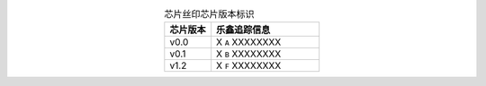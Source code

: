 .. list-table:: 芯片丝印芯片版本标识
    :widths: 30 70
    :header-rows: 1
    :align: center

    * - 芯片版本
      - 乐鑫追踪信息
    * - v0.0
      - X ``A`` XXXXXXXX
    * - v0.1
      - X ``B`` XXXXXXXX
    * - v1.2
      - X ``F`` XXXXXXXX
